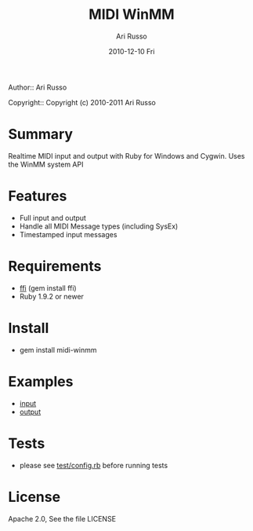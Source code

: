 #+COMMENT: -*- org -*-
#+TITLE: MIDI WinMM
#+AUTHOR: Ari Russo
#+DATE: 2010-12-10 Fri
#+TEXT: Realtime MIDI input and output with Ruby for Windows and Cygwin
#+KEYWORDS: MIDI, ruby, audio, music, WinMM, windows, SysEx, cygwin, synthesizer, synthesis
#+LANGUAGE:  en
#+LINK_HOME: http://github.com/arirusso/midi-winmm

Author:: Ari Russo

Copyright:: Copyright (c) 2010-2011 Ari Russo

* Summary

Realtime MIDI input and output with Ruby for Windows and Cygwin.  Uses the WinMM system API

* Features

	- Full input and output
	- Handle all MIDI Message types (including SysEx)
	- Timestamped input messages

* Requirements

	- [[http://github.com/ffi/ffi][ffi]] (gem install ffi)
	- Ruby 1.9.2 or newer

* Install

	- gem install midi-winmm
	
* Examples

	- [[https://github.com/arirusso/midi-winmm/blob/master/examples/input.rb][input]]
	- [[https://github.com/arirusso/midi-winmm/blob/master/examples/output.rb][output]]
	
* Tests

	- please see [[http://github.com/arirusso/midi-winmm/blob/master/test/config.rb][test/config.rb]] before running tests
	
* License

Apache 2.0, See the file LICENSE  